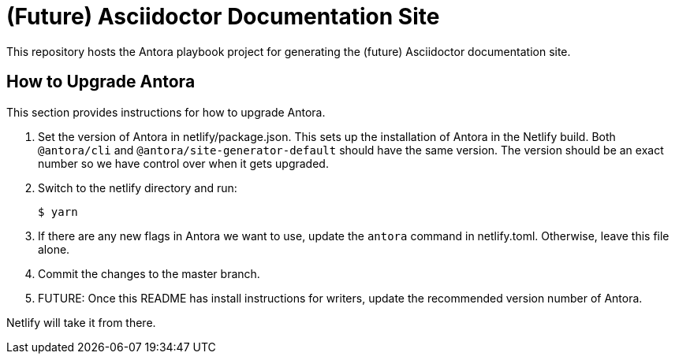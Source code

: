 = (Future) Asciidoctor Documentation Site

This repository hosts the Antora playbook project for generating the (future) Asciidoctor documentation site.

== How to Upgrade Antora

This section provides instructions for how to upgrade Antora.

. Set the version of Antora in netlify/package.json.
This sets up the installation of Antora in the Netlify build.
Both `@antora/cli` and `@antora/site-generator-default` should have the same version.
The version should be an exact number so we have control over when it gets upgraded.

. Switch to the netlify directory and run:

 $ yarn

. If there are any new flags in Antora we want to use, update the `antora` command in netlify.toml.
Otherwise, leave this file alone.

. Commit the changes to the master branch.

. FUTURE: Once this README has install instructions for writers, update the recommended version number of Antora.

Netlify will take it from there.
